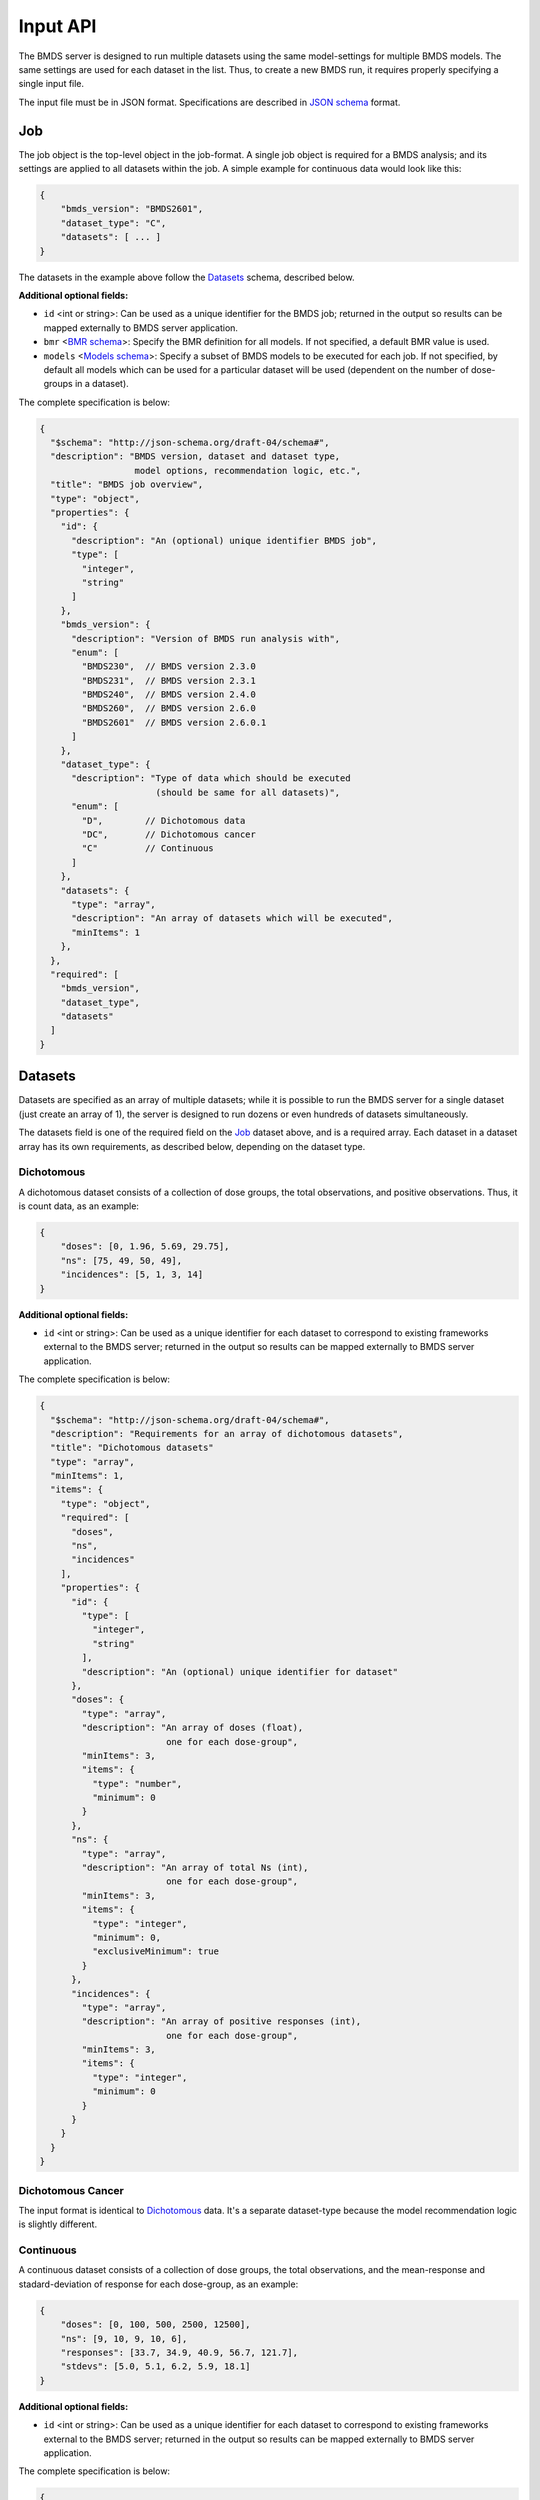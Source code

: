 Input API
=========

The BMDS server is designed to run multiple datasets using the same
model-settings for multiple BMDS models. The same settings are used for each
dataset in the list. Thus, to create a new BMDS run, it requires properly
specifying a single input file.

The input file must be in JSON format. Specifications are described in
`JSON schema`_ format.

.. _`JSON schema`: http://json-schema.org/

Job
~~~

The job object is the top-level object in the job-format. A single job object
is required for a BMDS analysis; and its settings are applied to all datasets
within the job. A simple example for continuous data would look like this:

.. code-block:: javascript

    {
        "bmds_version": "BMDS2601",
        "dataset_type": "C",
        "datasets": [ ... ]
    }

The datasets in the example above follow the `Datasets`_ schema, described below.

**Additional optional fields:**

- ``id`` <int or string>: Can be used as a unique identifier for the BMDS job;
  returned in the output so results can be mapped externally to BMDS server
  application.
- ``bmr`` <`BMR schema`_>: Specify the BMR definition for all models. If not
  specified, a default BMR value is used.
- ``models`` <`Models schema`_>: Specify a subset of BMDS models to be executed
  for each job. If not specified, by default all models which can be used for
  a particular dataset will be used (dependent on the number of dose-groups in
  a dataset).

.. _`BMR schema`: BMR_
.. _`Models schema`: Models_

The complete specification is below:

.. code-block:: javascript

    {
      "$schema": "http://json-schema.org/draft-04/schema#",
      "description": "BMDS version, dataset and dataset type,
                      model options, recommendation logic, etc.",
      "title": "BMDS job overview",
      "type": "object",
      "properties": {
        "id": {
          "description": "An (optional) unique identifier BMDS job",
          "type": [
            "integer",
            "string"
          ]
        },
        "bmds_version": {
          "description": "Version of BMDS run analysis with",
          "enum": [
            "BMDS230",  // BMDS version 2.3.0
            "BMDS231",  // BMDS version 2.3.1
            "BMDS240",  // BMDS version 2.4.0
            "BMDS260",  // BMDS version 2.6.0
            "BMDS2601"  // BMDS version 2.6.0.1
          ]
        },
        "dataset_type": {
          "description": "Type of data which should be executed
                          (should be same for all datasets)",
          "enum": [
            "D",        // Dichotomous data
            "DC",       // Dichotomous cancer
            "C"         // Continuous
          ]
        },
        "datasets": {
          "type": "array",
          "description": "An array of datasets which will be executed",
          "minItems": 1
        },
      },
      "required": [
        "bmds_version",
        "dataset_type",
        "datasets"
      ]
    }

Datasets
~~~~~~~~

Datasets are specified as an array of multiple datasets; while it is possible
to run the BMDS server for a single dataset (just create an array of 1), the
server is designed to run dozens or even hundreds of datasets simultaneously.

The datasets field is one of the required field on the Job_ dataset above, and
is a required array. Each dataset in a dataset array has its own requirements,
as described below, depending on the dataset type.


Dichotomous
-----------

A dichotomous dataset consists of a collection of dose groups, the total
observations, and positive observations. Thus, it is count data, as an example:

.. code-block:: javascript

    {
        "doses": [0, 1.96, 5.69, 29.75],
        "ns": [75, 49, 50, 49],
        "incidences": [5, 1, 3, 14]
    }

**Additional optional fields:**

- ``id`` <int or string>: Can be used as a unique identifier for each dataset to
  correspond to existing frameworks external to the BMDS server; returned in the
  output so results can be mapped externally to BMDS server application.

The complete specification is below:

.. code-block:: javascript

    {
      "$schema": "http://json-schema.org/draft-04/schema#",
      "description": "Requirements for an array of dichotomous datasets",
      "title": "Dichotomous datasets"
      "type": "array",
      "minItems": 1,
      "items": {
        "type": "object",
        "required": [
          "doses",
          "ns",
          "incidences"
        ],
        "properties": {
          "id": {
            "type": [
              "integer",
              "string"
            ],
            "description": "An (optional) unique identifier for dataset"
          },
          "doses": {
            "type": "array",
            "description": "An array of doses (float),
                            one for each dose-group",
            "minItems": 3,
            "items": {
              "type": "number",
              "minimum": 0
            }
          },
          "ns": {
            "type": "array",
            "description": "An array of total Ns (int),
                            one for each dose-group",
            "minItems": 3,
            "items": {
              "type": "integer",
              "minimum": 0,
              "exclusiveMinimum": true
            }
          },
          "incidences": {
            "type": "array",
            "description": "An array of positive responses (int),
                            one for each dose-group",
            "minItems": 3,
            "items": {
              "type": "integer",
              "minimum": 0
            }
          }
        }
      }
    }

Dichotomous Cancer
------------------

The input format is identical to Dichotomous_ data. It's a separate dataset-type
because the model recommendation logic is slightly different.

Continuous
----------

A continuous dataset consists of a collection of dose groups, the total
observations, and the mean-response and stadard-deviation of response for
each dose-group, as an example:

.. code-block:: javascript

    {
        "doses": [0, 100, 500, 2500, 12500],
        "ns": [9, 10, 9, 10, 6],
        "responses": [33.7, 34.9, 40.9, 56.7, 121.7],
        "stdevs": [5.0, 5.1, 6.2, 5.9, 18.1]
    }

**Additional optional fields:**

- ``id`` <int or string>: Can be used as a unique identifier for each dataset to
  correspond to existing frameworks external to the BMDS server; returned in the
  output so results can be mapped externally to BMDS server application.

The complete specification is below:

.. code-block:: javascript

    {
      "$schema": "http://json-schema.org/draft-04/schema#",
      "description": "Requirements for an array of continuous datasets",
      "title": "Continuous  datasets",
      "type": "array",
      "minItems": 1,
      "items": {
        "type": "object",
        "required": [
          "doses",
          "ns",
          "responses",
          "stdevs"
        ],
        "properties": {
          "responses": {
            "type": "array",
            "description": "An array of response means (float),
                            one for each dose-group",
            "minItems": 3,
            "items": {
              "type": "number"
            }
          },
          "stdevs": {
            "type": "array",
            "description": "An array of response standard-deviations (float),
                            one for each dose-group",
            "minItems": 3,
            "items": {
              "type": "number"
            }
          },
          "doses": {
            "type": "array",
            "description": "An array of doses (float),
                            one for each dose-group",
            "minItems": 3,
            "items": {
              "type": "number",
              "minimum": 0
            }
          },
          "ns": {
            "type": "array",
            "description": "An array of Ns (int),
                            one of each dose-group",
            "minItems": 3,
            "items": {
              "type": "integer",
              "minimum": 0,
              "exclusiveMinimum": true
            }
          }
        }
      }
    }

BMR
~~~

If specified, the BMR describes the BMR setting which is applied to all models,
for all datasets. An example for dichotomous data:

.. code-block:: javascript

    {
        "type": "Extra",
        "value": 0.1
    }

An example for continuous data:

.. code-block:: javascript

    {
        "type": "Std. Dev.",
        "value": 1
    }

.. important::

  If BMR  unspecified, a default will be used, which dataset-type specific:

    - Dichotomous data: 10% extra risk
    - Dichtomous cancer data: 10% extra risk
    - Continuous data: 1 standard deviation from control

The generic specification is below:

.. code-block:: javascript

    {
      "$schema": "http://json-schema.org/draft-04/schema#",
      "title": "BMR validator",
      "description": "BMR specifications validator",
      "type": "object",
      "properties": {
        "value": {
          "minimum": 0,
          "type": "number",
          "description": "BMR value"
        },
        "type": {
          "enum": [  BMR_NAMES ]  // dataset type-specific
          "description": "BMR type"
        }
      },
      "required": [
        "type",
        "value"
      ]
    }

The ``BMR_NAMES`` options are dataset-type specific:

- Dichotomous data:
    - Extra
    - Added
- Dichotomous-cancer data:
    - Extra
- Continuous data:
    - Rel. Dev.
    - Std. Dev.
    - Abs. Dev.
    - Extra
    - Point

Models
~~~~~~

If specified, models dictates each of the models that will be executed for all
datasets in a BMDS job (where possible). Which models can be executed is dataset
specific, different models require different numbers of dose-groups. As an
example, to run a dataset with two models:

.. code-block:: javascript

    [
        {
            "name": "Logistic",
        },
        {
            "name": "LogLogistic",
        }
    ]

If ``models`` is not defined, all models which can be used for a particular
dataset will be used. The generic specification is below:

.. code-block:: javascript

    {
      "$schema": "http://json-schema.org/draft-04/schema#",
      "title": "Model validator",
      "description": "List of valid models"
      "type": "array",
      "minItems": 1,
      "items": {
        "required": [
          "name"
        ],
        "type": "object",
        "properties": {
          "name": {
            "description": "BMDS model name",
            "enum": [  MODEL_NAMES ]  // dataset type-specific
          }
        }
      },
    }

The ``MODEL_NAMES`` described above are dataset-type specific:

- Dichotomous data:
    - Logistic
    - LogLogistic
    - Probit
    - LogProbit
    - Multistage
    - Gamma
    - Weibull
- Dichotomous-cancer data:
    - Multistage-Cancer
- Continuous data:
    - Linear
    - Polynomial
    - Power
    - Hill
    - Exponential-M2
    - Exponential-M3
    - Exponential-M4
    - Exponential-M5

.. admonition:: TODO

  In addition to simply specifying which models to run, also allow users to
  set parameters for each model. For example, you could set the polynomial
  model to run with ``n`` polynomial terms, or force datasets to run a
  constant or non-constant variance model. Or specify BMR settings.
